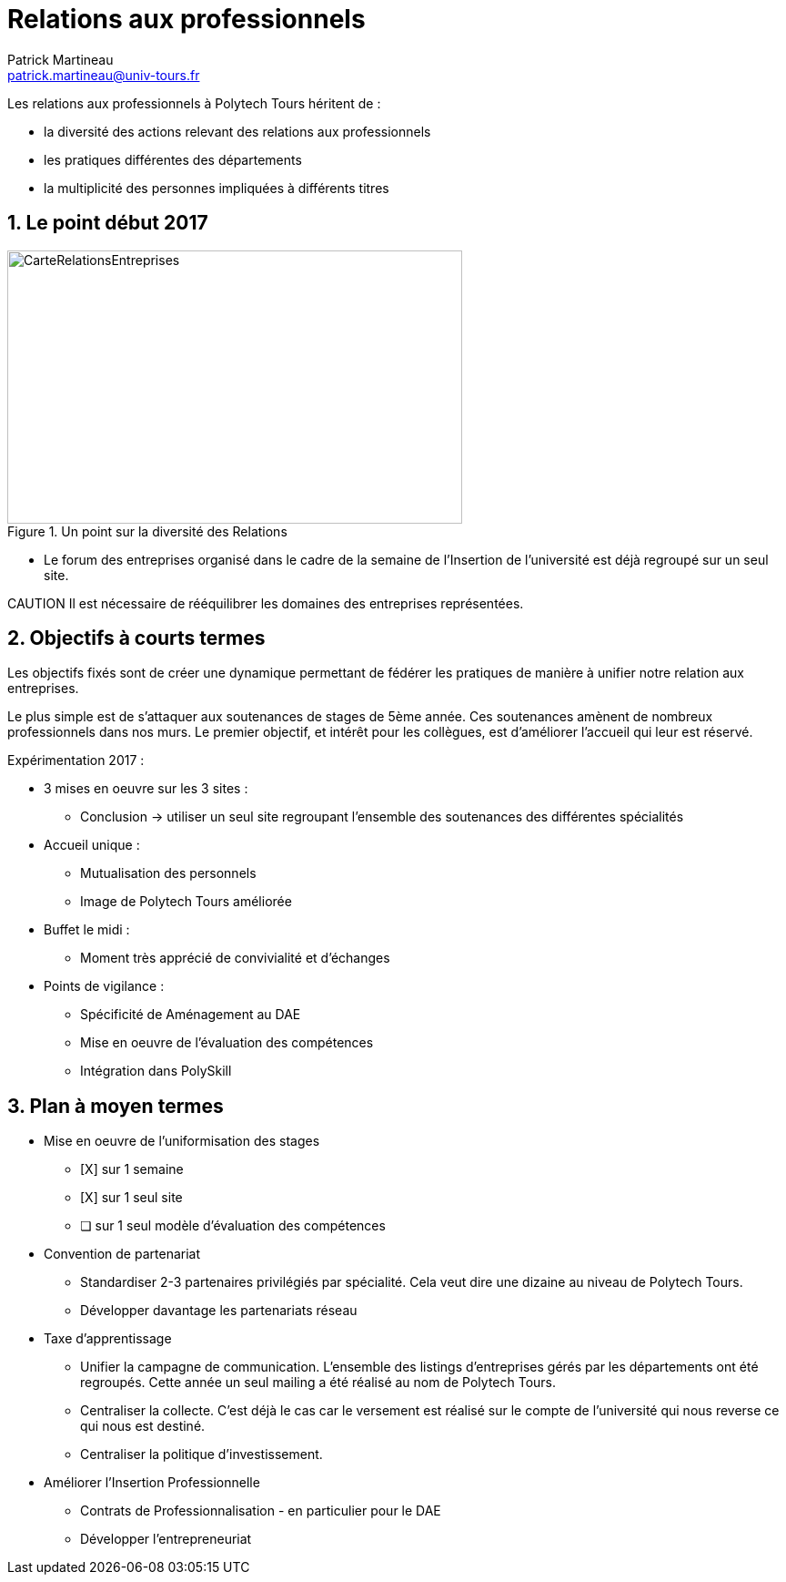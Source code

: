 = Relations aux professionnels
Patrick Martineau <patrick.martineau@univ-tours.fr>
:sectnums:
:imagesdir: ./images

Les relations aux professionnels à Polytech Tours héritent de :

* la diversité des actions relevant des relations aux professionnels
* les pratiques différentes des départements
* la multiplicité des personnes impliquées à différents titres



== Le point début 2017

.Un point sur la diversité des Relations
image::RelationsEntreprises.jpeg[CarteRelationsEntreprises,500,300]

* Le forum des entreprises organisé dans le cadre de la semaine de l'Insertion de l'université est déjà regroupé sur un seul site.

CAUTION Il est nécessaire de rééquilibrer les domaines des entreprises représentées.

== Objectifs à courts termes

Les objectifs fixés sont de créer une dynamique permettant de fédérer les pratiques de manière à unifier notre relation aux entreprises.

Le plus simple est de s'attaquer aux soutenances de stages de 5ème année.
Ces soutenances amènent de nombreux professionnels dans nos murs.
Le premier objectif, et intérêt pour les collègues, est d'améliorer l'accueil qui leur est réservé.

Expérimentation 2017 :

* 3 mises en oeuvre sur les 3 sites :
** Conclusion -> utiliser un seul site regroupant l'ensemble des soutenances des différentes spécialités
* Accueil unique :
** Mutualisation des personnels
** Image de Polytech Tours améliorée
* Buffet le midi :
** Moment très apprécié de convivialité et d'échanges
* Points de vigilance :
** Spécificité de Aménagement au DAE
** Mise en oeuvre de l'évaluation des compétences
** Intégration dans PolySkill


== Plan à moyen termes

* Mise en oeuvre de l'uniformisation des stages
** [X] sur 1 semaine
** [X] sur 1 seul site
** [ ] sur 1 seul modèle d'évaluation des compétences

* Convention de partenariat
** Standardiser 2-3 partenaires privilégiés par spécialité.
Cela veut dire une dizaine au niveau de Polytech Tours.
** Développer davantage les partenariats réseau

* Taxe d'apprentissage
** Unifier la campagne de communication.
L'ensemble des listings d'entreprises gérés par les départements ont été regroupés.
Cette année un seul mailing a été réalisé au nom de Polytech Tours.
** Centraliser la collecte.
C'est déjà le cas car le versement est réalisé sur le compte de l'université qui nous reverse ce qui nous est destiné.
** Centraliser la politique d'investissement.


* Améliorer l'Insertion Professionnelle
** Contrats de Professionnalisation - en particulier pour le DAE
** Développer l'entrepreneuriat
